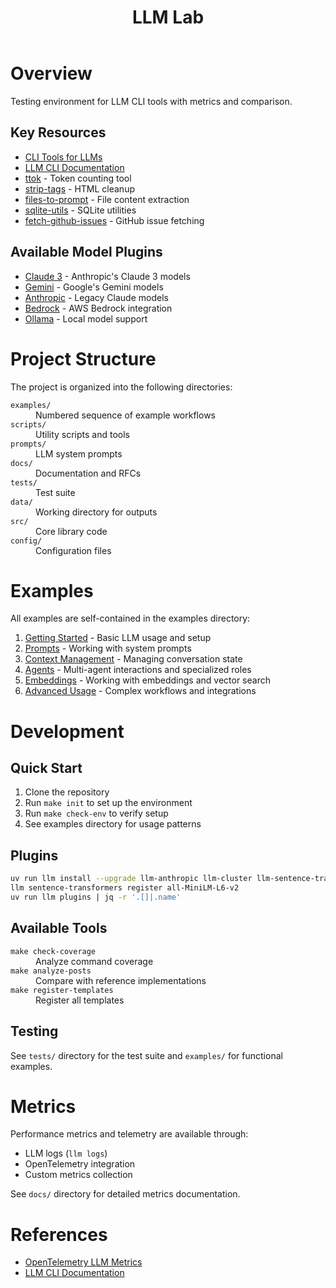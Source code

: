 #+TITLE: LLM Lab
#+STARTUP: showeverything

* Overview
Testing environment for LLM CLI tools with metrics and comparison.

** Key Resources
- [[https://simonwillison.net/2023/May/18/cli-tools-for-llms/][CLI Tools for LLMs]]
- [[https://llm.datasette.io/en/stable/help.html][LLM CLI Documentation]]
- [[https://github.com/simonw/ttok][ttok]] - Token counting tool
- [[https://github.com/simonw/strip-tags][strip-tags]] - HTML cleanup
- [[https://github.com/simonw/files-to-prompt][files-to-prompt]] - File content extraction
- [[https://github.com/simonw/sqlite-utils][sqlite-utils]] - SQLite utilities
- [[https://github.com/simonw/fetch-github-issues][fetch-github-issues]] - GitHub issue fetching

** Available Model Plugins
- [[https://github.com/simonw/llm-claude-3/releases/tag/0.10][Claude 3]] - Anthropic's Claude 3 models
- [[https://github.com/simonw/llm-gemini/releases/tag/0.9][Gemini]] - Google's Gemini models
- [[https://github.com/simonw/llm-anthropic/releases/tag/0.12][Anthropic]] - Legacy Claude models
- [[https://github.com/simonw/llm-bedrock/releases/tag/0.4][Bedrock]] - AWS Bedrock integration
- [[https://github.com/taketwo/llm-ollama/releases/tag/0.8.2][Ollama]] - Local model support

* Project Structure
The project is organized into the following directories:

- ~examples/~ :: Numbered sequence of example workflows
- ~scripts/~ :: Utility scripts and tools
- ~prompts/~ :: LLM system prompts
- ~docs/~ :: Documentation and RFCs
- ~tests/~ :: Test suite
- ~data/~ :: Working directory for outputs
- ~src/~ :: Core library code
- ~config/~ :: Configuration files

* Examples
All examples are self-contained in the examples directory:

1. [[file:examples/00-getting-started.org][Getting Started]] - Basic LLM usage and setup
2. [[file:examples/01-prompts.org][Prompts]] - Working with system prompts
3. [[file:examples/02-context-management.org][Context Management]] - Managing conversation state
4. [[file:examples/03-agents.org][Agents]] - Multi-agent interactions and specialized roles
5. [[file:examples/04-embeddings.org][Embeddings]] - Working with embeddings and vector search
6. [[file:examples/05-advanced-usage.org][Advanced Usage]] - Complex workflows and integrations


* Development

** Quick Start
1. Clone the repository
2. Run ~make init~ to set up the environment
3. Run ~make check-env~ to verify setup
4. See examples directory for usage patterns

** Plugins

#+BEGIN_SRC sh :results output:exports both:tangle yes :tangle data/llm-install-plugins :mkdirp t
uv run llm install --upgrade llm-anthropic llm-cluster llm-sentence-transformers llm-ollama llm-gemini
llm sentence-transformers register all-MiniLM-L6-v2
uv run llm plugins | jq -r '.[]|.name'
#+END_SRC

** Available Tools
- ~make check-coverage~ :: Analyze command coverage
- ~make analyze-posts~ :: Compare with reference implementations
- ~make register-templates~ :: Register all templates

** Testing
See ~tests/~ directory for the test suite and ~examples/~ for functional examples.

* Metrics
Performance metrics and telemetry are available through:
- LLM logs (~llm logs~)
- OpenTelemetry integration
- Custom metrics collection

See ~docs/~ directory for detailed metrics documentation.

* References
- [[https://github.com/open-telemetry/semantic-conventions/blob/main/docs/gen-ai/gen-ai-metrics.md][OpenTelemetry LLM Metrics]]
- [[https://llm.datasette.io/][LLM CLI Documentation]]
